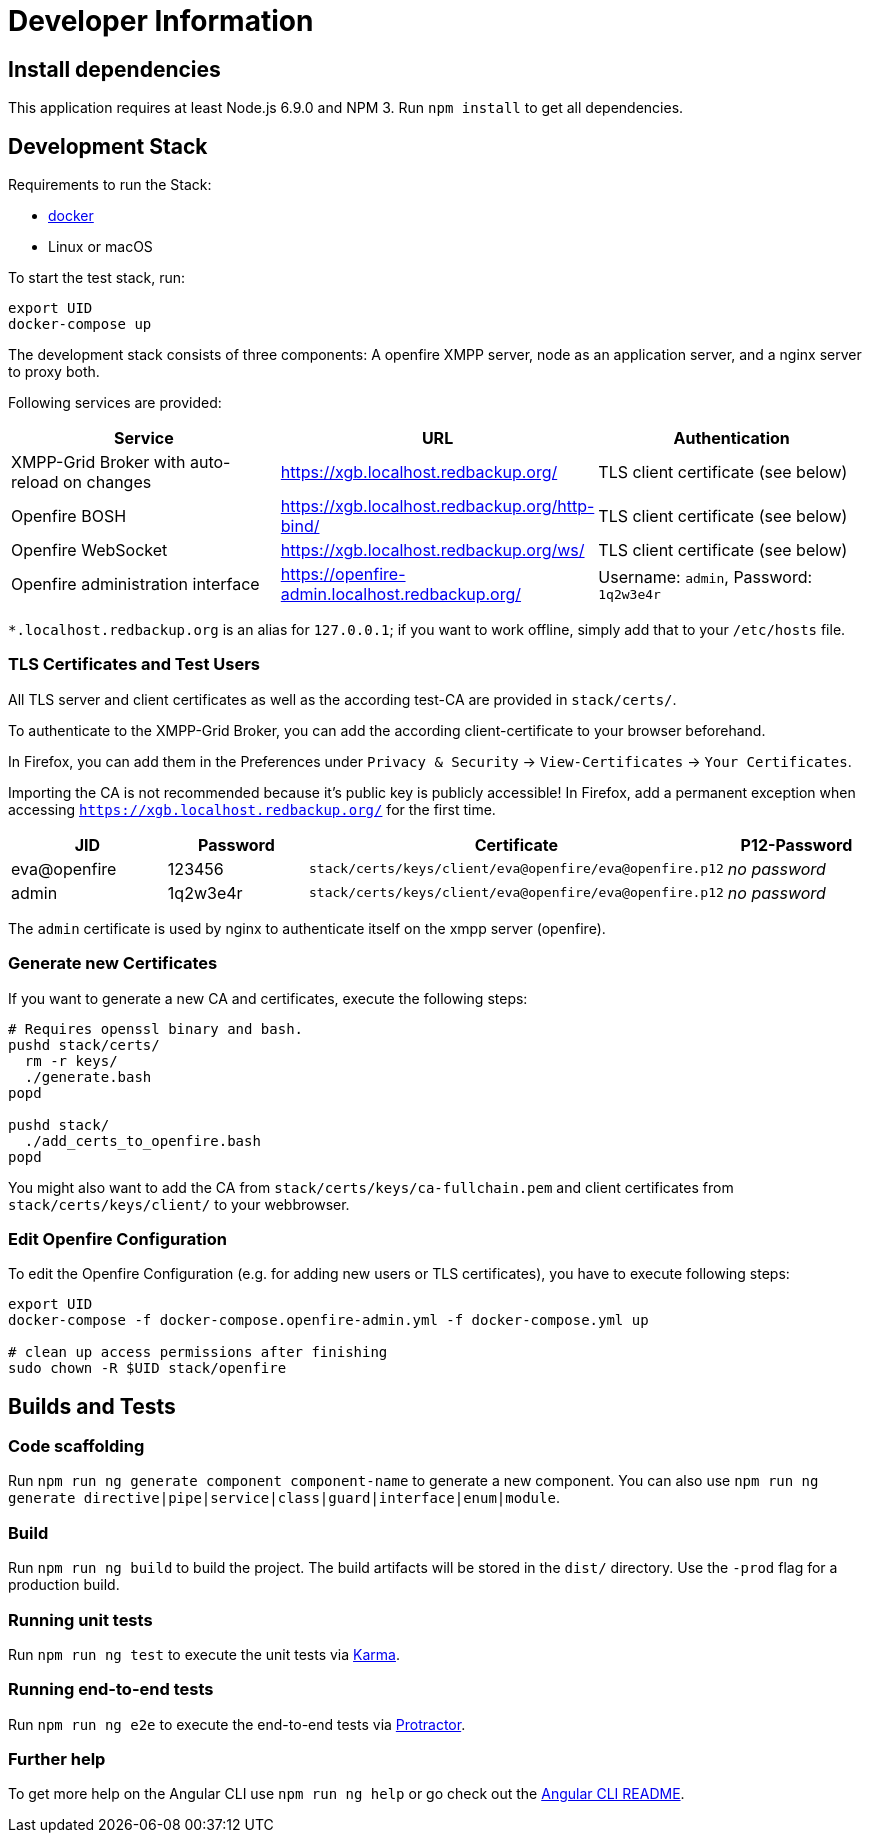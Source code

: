 = Developer Information

== Install dependencies

This application requires at least Node.js 6.9.0 and NPM 3. Run `npm install` to get all dependencies.

== Development Stack

Requirements to run the Stack:

- https://docker.com/[docker]
- Linux or macOS

To start the test stack, run:
```bash
export UID
docker-compose up
```

The development stack consists of three components: A openfire XMPP server, node as an application server, and a nginx server to proxy both.

Following services are provided:

|===
|Service |URL |Authentication

|XMPP-Grid Broker with auto-reload on changes |https://xgb.localhost.redbackup.org/ |TLS client certificate (see below)
|Openfire BOSH |https://xgb.localhost.redbackup.org/http-bind/ |TLS client certificate (see below)
|Openfire WebSocket |https://xgb.localhost.redbackup.org/ws/ |TLS client certificate (see below)
|Openfire administration interface |https://openfire-admin.localhost.redbackup.org/ |Username: `admin`, Password: `1q2w3e4r`
|===

`*.localhost.redbackup.org` is an alias for `127.0.0.1`; if you want to work offline, simply add that to your `/etc/hosts` file.

=== TLS Certificates and Test Users

All TLS server and client certificates as well as the according test-CA are provided in `stack/certs/`.


To authenticate to the XMPP-Grid Broker, you can add the according client-certificate to your browser beforehand.

In Firefox, you can add them in the Preferences under `Privacy & Security` -> `View-Certificates` -> `Your Certificates`.

Importing the CA is not recommended because it's public key is publicly accessible!
In Firefox, add a permanent exception when accessing `https://xgb.localhost.redbackup.org/` for the first time.

|===
|JID |Password |Certificate | P12-Password

|eva@openfire |123456 |`stack/certs/keys/client/eva@openfire/eva@openfire.p12`| _no password_
|admin |1q2w3e4r | `stack/certs/keys/client/eva@openfire/eva@openfire.p12`|_no password_
|===

The `admin` certificate is used by nginx to authenticate itself on the xmpp server (openfire).

=== Generate new Certificates

If you want to generate a new CA and certificates, execute the following steps:

[source, bash]
----
# Requires openssl binary and bash.
pushd stack/certs/
  rm -r keys/
  ./generate.bash
popd

pushd stack/
  ./add_certs_to_openfire.bash
popd
----

You might also want to add the CA from `stack/certs/keys/ca-fullchain.pem` and client certificates from `stack/certs/keys/client/` to your webbrowser.

=== Edit Openfire Configuration

To edit the Openfire Configuration (e.g. for adding new users or TLS certificates), you have to execute following steps:

[source, bash]
----
export UID
docker-compose -f docker-compose.openfire-admin.yml -f docker-compose.yml up

# clean up access permissions after finishing
sudo chown -R $UID stack/openfire
----

== Builds and Tests

=== Code scaffolding

Run `npm run ng generate component component-name` to generate a new component. You can also use `npm run ng generate directive|pipe|service|class|guard|interface|enum|module`.

=== Build

Run `npm run ng build` to build the project. The build artifacts will be stored in the `dist/` directory. Use the `-prod` flag for a production build.

=== Running unit tests

Run `npm run ng test` to execute the unit tests via https://karma-runner.github.io[Karma].

=== Running end-to-end tests

Run `npm run ng e2e` to execute the end-to-end tests via http://www.protractortest.org/[Protractor].

=== Further help

To get more help on the Angular CLI use `npm run ng help` or go check out the https://github.com/angular/angular-cli/blob/master/README.md[Angular CLI README].
